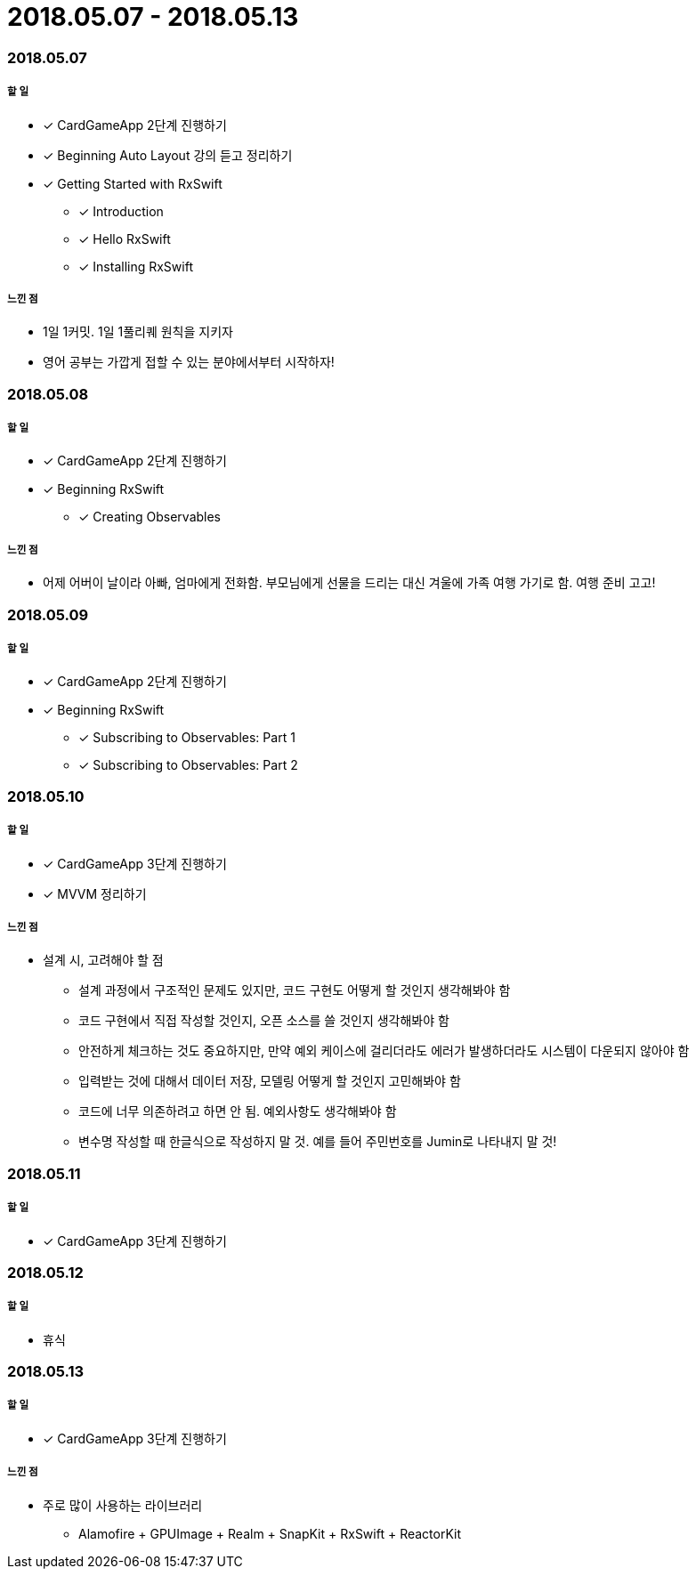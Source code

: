 = 2018.05.07 - 2018.05.13

=== 2018.05.07

===== 할 일 
* [*] CardGameApp 2단계 진행하기
* [*] Beginning Auto Layout 강의 듣고 정리하기
* [*] Getting Started with RxSwift
** [*] Introduction
** [*] Hello RxSwift
** [*] Installing RxSwift

===== 느낀 점
* 1일 1커밋. 1일 1풀리퀘 원칙을 지키자
* 영어 공부는 가깝게 접할 수 있는 분야에서부터 시작하자!

=== 2018.05.08

===== 할 일
* [*] CardGameApp 2단계 진행하기
* [*] Beginning RxSwift
** [*] Creating Observables

===== 느낀 점
* 어제 어버이 날이라 아빠, 엄마에게 전화함. 부모님에게 선물을 드리는 대신 겨울에 가족 여행 가기로 함. 여행 준비 고고!

=== 2018.05.09

===== 할 일 
* [*] CardGameApp 2단계 진행하기
* [*] Beginning RxSwift
** [*] Subscribing to Observables: Part 1
** [*] Subscribing to Observables: Part 2

=== 2018.05.10

===== 할 일
* [*] CardGameApp 3단계 진행하기
* [*] MVVM 정리하기

===== 느낀 점
* 설계 시, 고려해야 할 점
** 설계 과정에서 구조적인 문제도 있지만, 코드 구현도 어떻게 할 것인지 생각해봐야 함
** 코드 구현에서 직접 작성할 것인지, 오픈 소스를 쓸 것인지 생각해봐야 함
** 안전하게 체크하는 것도 중요하지만, 만약 예외 케이스에 걸리더라도 에러가 발생하더라도 시스템이 다운되지 않아야 함
** 입력받는 것에 대해서 데이터 저장, 모델링 어떻게 할 것인지 고민해봐야 함
** 코드에 너무 의존하려고 하면 안 됨. 예외사항도 생각해봐야 함
** 변수명 작성할 때 한글식으로 작성하지 말 것. 예를 들어 주민번호를 Jumin로 나타내지 말 것!

=== 2018.05.11

===== 할 일
* [*] CardGameApp 3단계 진행하기

=== 2018.05.12

===== 할 일
* 휴식

=== 2018.05.13

===== 할 일 
* [*] CardGameApp 3단계 진행하기

===== 느낀 점
* 주로 많이 사용하는 라이브러리
** Alamofire + GPUImage + Realm + SnapKit + RxSwift + ReactorKit
